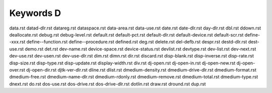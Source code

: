 ==========
Keywords D
==========


data.rst
datad-dlr.rst
datareg.rst
dataspace.rst
data-area.rst
data-use.rst
date.rst
date-dlr.rst
day-dlr.rst
dbl.rst
ddown.rst
deallocate.rst
debug.rst
debug-level.rst
default.rst
default-pct.rst
default-dlr.rst
default-device.rst
default-scr.rst
define--xxx.rst
define--function.rst
define--procedure.rst
defined.rst
deg.rst
delete.rst
del-defb.rst
despr.rst
destd-dlr.rst
dest-use.rst
demo.rst
det.rst
dev-name.rst
device-space.rst
device-status.rst
devlist.rst
devtype.rst
dev-list.rst
dev-next.rst
dev-use.rst
dev-usen.rst
dev-use-dlr.rst
dim.rst
dimn.rst
dir.rst
discard.rst
disp-blank.rst
disp-inverse.rst
disp-rate.rst
disp-size.rst
disp-type.rst
disp-update.rst
display-width.rst
div.rst
dj-open.rst
dj-open-in.rst
dj-open-new.rst
dj-open-over.rst
dj-open-dir.rst
djtk-ver-dlr.rst
dline.rst
dlist.rst
dmedium-density.rst
dmedium-drive-dlr.rst
dmedium-format.rst
dmedium-free.rst
dmedium-name-dlr.rst
dmedium-rdonly.rst
dmedium-remove.rst
dmedium-total.rst
dmedium-type.rst
dnext.rst
do.rst
dos-use.rst
dos-drive.rst
dos-drive-dlr.rst
dotlin.rst
draw.rst
dround.rst
dup.rst

